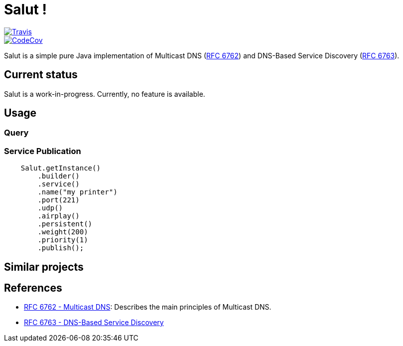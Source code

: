 = Salut ! 

[link=https://travis-ci.org/sunye/salut]
image::https://travis-ci.org/sunye/salut.svg?branch=master[Travis]
[link=https://codecov.io/gh/sunye/salut]
image::https://codecov.io/gh/sunye/salut/branch/master/graph/badge.svg[CodeCov]

Salut is a simple pure Java implementation of Multicast DNS (https://tools.ietf.org/html/rfc6762[RFC 6762]) and
DNS-Based Service Discovery (https://tools.ietf.org/html/rfc6763[RFC 6763]).

== Current status

Salut is a work-in-progress. Currently, no feature is available.

== Usage

=== Query

=== Service Publication

```java
    Salut.getInstance()
        .builder()
        .service()
        .name("my printer")
        .port(221)
        .udp()
        .airplay()
        .persistent()
        .weight(200)
        .priority(1)
        .publish();
```

== Similar projects

== References

* https://tools.ietf.org/html/rfc6762[RFC 6762 - Multicast DNS]: Describes the main principles of Multicast DNS.
* https://tools.ietf.org/html/rfc6763[RFC 6763 - DNS-Based Service Discovery]